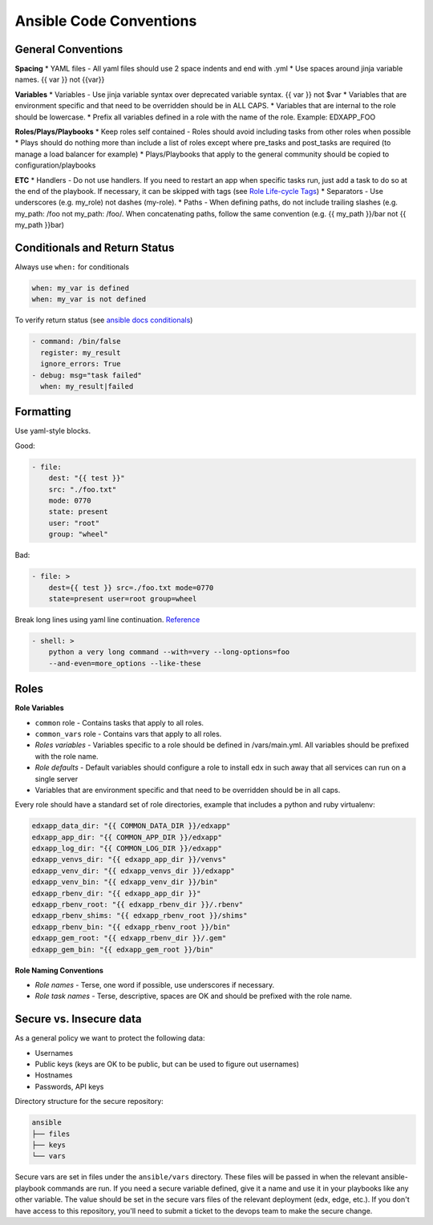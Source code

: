 ========================
Ansible Code Conventions
========================

General Conventions
===================
**Spacing**
* YAML files - All yaml files should use 2 space indents and end with .yml
* Use spaces around jinja variable names. {{ var }} not {{var}}

**Variables**
* Variables - Use jinja variable syntax over deprecated variable syntax. {{ var }} not $var
* Variables that are environment specific and that need to be overridden should be in ALL CAPS.
* Variables that are internal to the role should be lowercase.
* Prefix all variables defined in a role with the name of the role. Example: EDXAPP_FOO

**Roles/Plays/Playbooks**
* Keep roles self contained - Roles should avoid including tasks from other roles when possible
* Plays should do nothing more than include a list of roles except where pre_tasks and post_tasks are required (to manage a load balancer for example)
* Plays/Playbooks that apply to the general community should be copied to configuration/playbooks

**ETC**
* Handlers - Do not use handlers. If you need to restart an app when specific tasks run, just add a task to do so at the end of the playbook. If necessary, it can be skipped with tags (see `Role Life-cycle Tags`_)
* Separators - Use underscores (e.g. my_role) not dashes (my-role).
* Paths - When defining paths, do not include trailing slashes (e.g. my_path: /foo not my_path: /foo/. When concatenating paths, follow the same convention (e.g. {{ my_path }}/bar not {{ my_path }}bar)

.. _Role Life-cycle Tags: https://openedx.atlassian.net/wiki/spaces/OpenOPS/pages/39584735/Role+Life-cycle+Tags


Conditionals and Return Status
==============================

Always use ``when:`` for conditionals

.. code-block:: bash

    when: my_var is defined
    when: my_var is not defined

To verify return status (see `ansible docs conditionals`_)

.. code-block:: yaml

  - command: /bin/false
    register: my_result
    ignore_errors: True
  - debug: msg="task failed"
    when: my_result|failed


.. _ansible docs conditionals: http://docs.ansible.com/playbooks_conditionals.html

Formatting
==========

Use yaml-style blocks.

Good:

.. code-block:: yaml

  - file:
      dest: "{{ test }}"
      src: "./foo.txt"
      mode: 0770
      state: present
      user: "root"
      group: "wheel"

Bad:

.. code-block:: yaml

  - file: >
      dest={{ test }} src=./foo.txt mode=0770
      state=present user=root group=wheel

Break long lines using yaml line continuation. `Reference`_

.. code-block:: yaml

  - shell: >
      python a very long command --with=very --long-options=foo
      --and-even=more_options --like-these


.. _Reference: http://docs.ansible.com/playbooks_intro.html

Roles
=====

**Role Variables**

- ``common`` role - Contains tasks that apply to all roles.
- ``common_vars`` role - Contains vars that apply to all roles.
- *Roles variables* - Variables specific to a role should be defined in /vars/main.yml. All variables should be prefixed with the role name.
- *Role defaults* - Default variables should configure a role to install edx in such away that all services can run on a single server
- Variables that are environment specific and that need to be overridden should be in all caps.
Every role should have a standard set of role directories, example that includes a python and ruby virtualenv:

.. code-block:: yaml

  edxapp_data_dir: "{{ COMMON_DATA_DIR }}/edxapp"
  edxapp_app_dir: "{{ COMMON_APP_DIR }}/edxapp"
  edxapp_log_dir: "{{ COMMON_LOG_DIR }}/edxapp"
  edxapp_venvs_dir: "{{ edxapp_app_dir }}/venvs"
  edxapp_venv_dir: "{{ edxapp_venvs_dir }}/edxapp"
  edxapp_venv_bin: "{{ edxapp_venv_dir }}/bin"
  edxapp_rbenv_dir: "{{ edxapp_app_dir }}"
  edxapp_rbenv_root: "{{ edxapp_rbenv_dir }}/.rbenv"
  edxapp_rbenv_shims: "{{ edxapp_rbenv_root }}/shims"
  edxapp_rbenv_bin: "{{ edxapp_rbenv_root }}/bin"
  edxapp_gem_root: "{{ edxapp_rbenv_dir }}/.gem"
  edxapp_gem_bin: "{{ edxapp_gem_root }}/bin"


**Role Naming Conventions**

- *Role names* - Terse, one word if possible, use underscores if necessary.
- *Role task names* - Terse, descriptive, spaces are OK and should be prefixed with the role name.

Secure vs. Insecure data
========================

As a general policy we want to protect the following data:

- Usernames
- Public keys (keys are OK to be public, but can be used to figure out usernames)
- Hostnames
- Passwords, API keys

Directory structure for the secure repository:

.. code-block:: text

  ansible
  ├── files
  ├── keys
  └── vars


  
Secure vars are set in files under the ``ansible/vars`` directory.  These files will be passed in when the relevant ansible-playbook commands are run.  If you need a secure variable defined, give it a name and use it in your playbooks like any other variable.  The value should be set in the secure vars files of the relevant deployment (edx, edge, etc.).  If you don't have access to this repository, you'll need to submit a ticket to the devops team to make the secure change.
